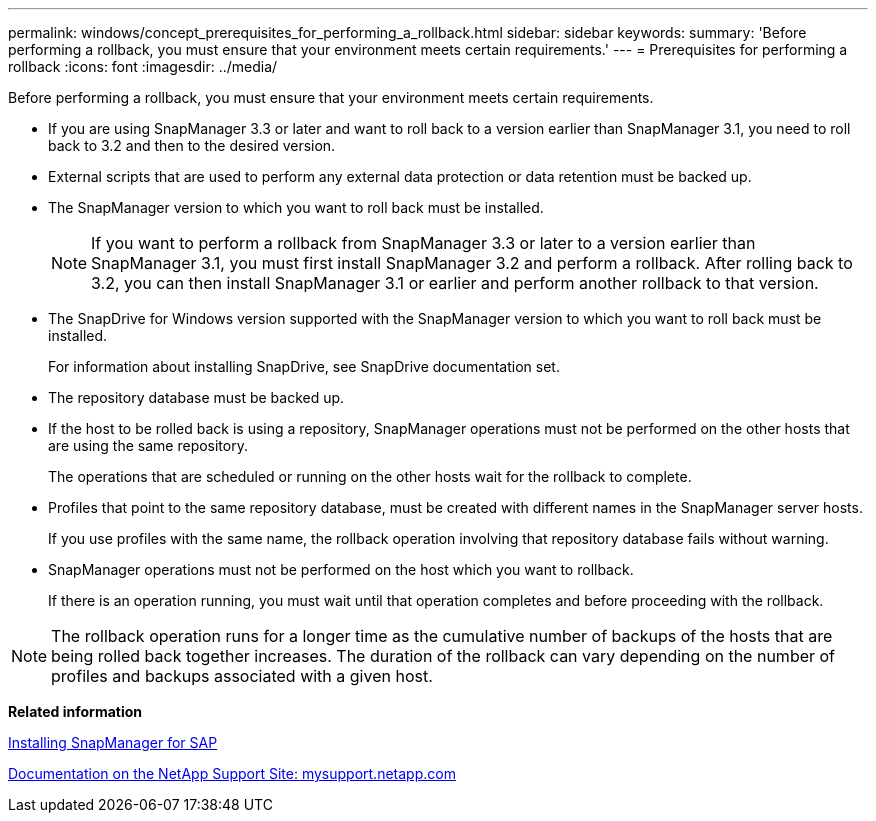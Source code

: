 ---
permalink: windows/concept_prerequisites_for_performing_a_rollback.html
sidebar: sidebar
keywords: 
summary: 'Before performing a rollback, you must ensure that your environment meets certain requirements.'
---
= Prerequisites for performing a rollback
:icons: font
:imagesdir: ../media/

[.lead]
Before performing a rollback, you must ensure that your environment meets certain requirements.

* If you are using SnapManager 3.3 or later and want to roll back to a version earlier than SnapManager 3.1, you need to roll back to 3.2 and then to the desired version.
* External scripts that are used to perform any external data protection or data retention must be backed up.
* The SnapManager version to which you want to roll back must be installed.
+
NOTE: If you want to perform a rollback from SnapManager 3.3 or later to a version earlier than SnapManager 3.1, you must first install SnapManager 3.2 and perform a rollback. After rolling back to 3.2, you can then install SnapManager 3.1 or earlier and perform another rollback to that version.

* The SnapDrive for Windows version supported with the SnapManager version to which you want to roll back must be installed.
+
For information about installing SnapDrive, see SnapDrive documentation set.

* The repository database must be backed up.
* If the host to be rolled back is using a repository, SnapManager operations must not be performed on the other hosts that are using the same repository.
+
The operations that are scheduled or running on the other hosts wait for the rollback to complete.

* Profiles that point to the same repository database, must be created with different names in the SnapManager server hosts.
+
If you use profiles with the same name, the rollback operation involving that repository database fails without warning.

* SnapManager operations must not be performed on the host which you want to rollback.
+
If there is an operation running, you must wait until that operation completes and before proceeding with the rollback.

NOTE: The rollback operation runs for a longer time as the cumulative number of backups of the hosts that are being rolled back together increases. The duration of the rollback can vary depending on the number of profiles and backups associated with a given host.

*Related information*

xref:task_installing_snapmanager_for_oracle_snapmanager_for_sap.adoc[Installing SnapManager for SAP]

http://mysupport.netapp.com/[Documentation on the NetApp Support Site: mysupport.netapp.com]
